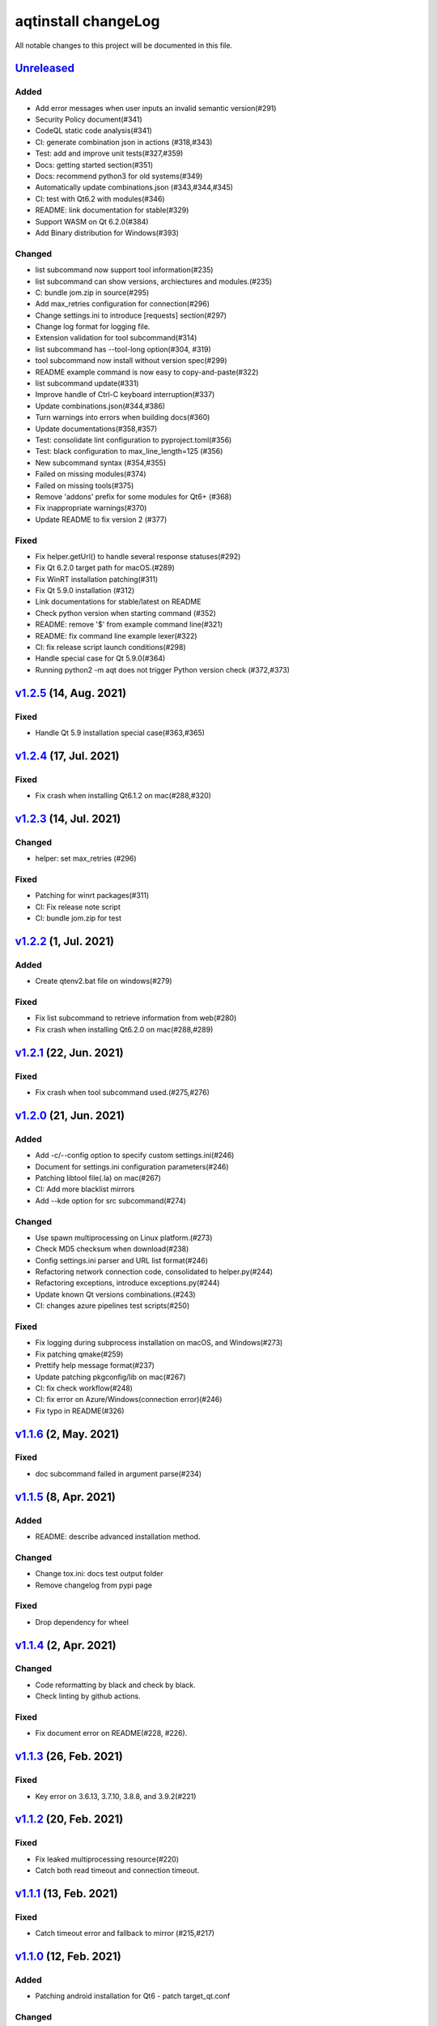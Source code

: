 ====================
aqtinstall changeLog
====================

All notable changes to this project will be documented in this file.

`Unreleased`_
=============

Added
-----
* Add error messages when user inputs an invalid semantic version(#291)
* Security Policy document(#341)
* CodeQL static code analysis(#341)
* CI: generate combination json in actions (#318,#343)
* Test: add and improve unit tests(#327,#359)
* Docs: getting started section(#351)
* Docs: recommend python3 for old systems(#349)
* Automatically update combinations.json (#343,#344,#345)
* CI: test with Qt6.2 with modules(#346)
* README: link documentation for stable(#329)
* Support WASM on Qt 6.2.0(#384)
* Add Binary distribution for Windows(#393)

Changed
-------
* list subcommand now support tool information(#235)
* list subcommand can show versions, archiectures and modules.(#235)
* C: bundle jom.zip in source(#295)
* Add max_retries configuration for connection(#296)
* Change settings.ini to introduce [requests] section(#297)
* Change log format for logging file.
* Extension validation for tool subcommand(#314)
* list subcommand has --tool-long option(#304, #319)
* tool subcommand now install without version spec(#299)
* README example command is now easy to copy-and-paste(#322)
* list subcommand update(#331)
* Improve handle of Ctrl-C keyboard interruption(#337)
* Update combinations.json(#344,#386)
* Turn warnings into errors when building docs(#360)
* Update documentations(#358,#357)
* Test: consolidate lint configuration to pyproject.toml(#356)
* Test: black configuration to max_line_length=125 (#356)
* New subcommand syntax (#354,#355)
* Failed on missing modules(#374)
* Failed on missing tools(#375)
* Remove 'addons' prefix for some modules for Qt6+ (#368)
* Fix inappropriate warnings(#370)
* Update README to fix version 2 (#377)

Fixed
-----
* Fix helper.getUrl() to handle several response statuses(#292)
* Fix Qt 6.2.0 target path for macOS.(#289)
* Fix WinRT installation patching(#311)
* Fix Qt 5.9.0 installation (#312)
* Link documentations for stable/latest on README
* Check python version when starting command (#352)
* README: remove '$' from example command line(#321)
* README: fix command line example lexer(#322)
* CI: fix release script launch conditions(#298)
* Handle special case for Qt 5.9.0(#364)
* Running python2 -m aqt does not trigger Python version check (#372,#373)


`v1.2.5`_ (14, Aug. 2021)
=========================

Fixed
-----
* Handle Qt 5.9 installation special case(#363,#365)


`v1.2.4`_ (17, Jul. 2021)
=========================

Fixed
-----
* Fix crash when installing Qt6.1.2 on mac(#288,#320)

`v1.2.3`_ (14, Jul. 2021)
=========================

Changed
-------
* helper: set max_retries (#296)

Fixed
-----
* Patching for winrt packages(#311)
* CI: Fix release note script
* CI: bundle jom.zip for test

`v1.2.2`_ (1, Jul. 2021)
========================

Added
-----
* Create qtenv2.bat file on windows(#279)

Fixed
-----
* Fix list subcommand to retrieve information from web(#280)
* Fix crash when installing Qt6.2.0 on mac(#288,#289)


`v1.2.1`_ (22, Jun. 2021)
=========================

Fixed
-----
* Fix crash when tool subcommand used.(#275,#276)

`v1.2.0`_ (21, Jun. 2021)
=========================

Added
-----
* Add -c/--config option to specify custom settings.ini(#246)
* Document for settings.ini configuration parameters(#246)
* Patching libtool file(.la) on mac(#267)
* CI: Add more blacklist mirrors
* Add --kde option for src subcommand(#274)

Changed
-------
* Use spawn multiprocessing on Linux platform.(#273)
* Check MD5 checksum when download(#238)
* Config settings.ini parser and URL list format(#246)
* Refactoring network connection code, consolidated to helper.py(#244)
* Refactoring exceptions, introduce exceptions.py(#244)
* Update known Qt versions combinations.(#243)
* CI: changes azure pipelines test scripts(#250)

Fixed
-----
* Fix logging during subprocess installation on macOS, and Windows(#273)
* Fix patching qmake(#259)
* Prettify help message format(#237)
* Update patching pkgconfig/lib on mac(#267)
* CI: fix check workflow(#248)
* CI: fix error on Azure/Windows(connection error)(#246)
* Fix typo in README(#326)


`v1.1.6`_ (2, May. 2021)
========================

Fixed
-----
* doc subcommand failed in argument parse(#234)


`v1.1.5`_ (8, Apr. 2021)
=========================

Added
-----
* README: describe advanced installation method.

Changed
-------
* Change tox.ini: docs test output folder
* Remove changelog from pypi page

Fixed
-----
* Drop dependency for wheel


`v1.1.4`_ (2, Apr. 2021)
=========================

Changed
-------
* Code reformatting by black and check by black.
* Check linting by github actions.

Fixed
-----
* Fix document error on README(#228, #226).


`v1.1.3`_ (26, Feb. 2021)
=========================

Fixed
-----

* Key error on 3.6.13, 3.7.10, 3.8.8, and 3.9.2(#221)

`v1.1.2`_ (20, Feb. 2021)
=========================

Fixed
-----

* Fix leaked multiprocessing resource(#220)
* Catch both read timeout and connection timeout.


`v1.1.1`_ (13, Feb. 2021)
=========================

Fixed
-----

* Catch timeout error and fallback to mirror (#215,#217)


`v1.1.0`_ (12, Feb. 2021)
=========================

Added
-----

* Patching android installation for Qt6
  - patch target_qt.conf

Changed
-------

* CI test with Qt6
* Docs: update avaiable conbinations

Fixed
-----

* Skip QtCore patching for 5.14.0 and later(Fix regression)(#211)



`v1.0.0`_ (4, Feb. 2021)
========================

Added
-----

* Add --noarchives option to allow user to add modules to existed installation(#174,#204)
* No patching when it does not install qtbase package by --noarchives and --archives option.(#204)
* Azure: test with jom build on windows.
* Patch pkgconfig configurations(#199)
* Patch libQt5Core and libQt6Core for linux(#201)

Changed
-------

* Update document to show available Qt versions
* Update README to add more references.
* Suppress debug log and exist silently when specified package not found.


Fixed
-----

* Catch exception on qmake -query execution(#201)
* Fix Qt6/Android installation handling.(#193, #200)



.. _Unreleased: https://github.com/miurahr/aqtinstall/compare/v1.2.5...HEAD
.. _v1.2.5: https://github.com/miurahr/aqtinstall/compare/v1.2.4...v1.2.5
.. _v1.2.4: https://github.com/miurahr/aqtinstall/compare/v1.2.3...v1.2.4
.. _v1.2.3: https://github.com/miurahr/aqtinstall/compare/v1.2.2...v1.2.3
.. _v1.2.2: https://github.com/miurahr/aqtinstall/compare/v1.2.1...v1.2.2
.. _v1.2.1: https://github.com/miurahr/aqtinstall/compare/v1.2.0...v1.2.1
.. _v1.2.0: https://github.com/miurahr/aqtinstall/compare/v1.1.6...v1.2.0
.. _v1.1.6: https://github.com/miurahr/aqtinstall/compare/v1.1.5...v1.1.6
.. _v1.1.5: https://github.com/miurahr/aqtinstall/compare/v1.1.4...v1.1.5
.. _v1.1.4: https://github.com/miurahr/aqtinstall/compare/v1.1.3...v1.1.4
.. _v1.1.3: https://github.com/miurahr/aqtinstall/compare/v1.1.2...v1.1.3
.. _v1.1.2: https://github.com/miurahr/aqtinstall/compare/v1.1.1...v1.1.2
.. _v1.1.1: https://github.com/miurahr/aqtinstall/compare/v1.1.0...v1.1.1
.. _v1.1.0: https://github.com/miurahr/aqtinstall/compare/v1.0.0...v1.1.0
.. _v1.0.0: https://github.com/miurahr/aqtinstall/compare/v0.11.1...v1.0.0
